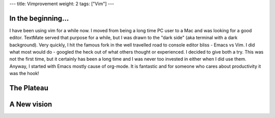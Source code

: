 ---
title: Vimprovement
weight: 2
tags: ["Vim"]
---

In the beginning...
===================

I have been using vim for a while now. I moved from being a long time PC user to a Mac and was looking for a good editor. TextMate served that purpose for a while, but I was drawn to the "dark side" (aka terminal with a dark background). Very quickly, I hit the famous fork in the well travelled road to console editor bliss - Emacs vs Vim. I did what most would do - googled the heck out of what others thought or experienced. I decided to give both a try. This was not the first time, but it certainly has been a long time and I was never too invested in either when I did use them. Anyway, I started with Emacs mostly cause of org-mode. It is fantastic and for someone who cares about productivity it was the hook!


The Plateau
===========


A New vision
============


